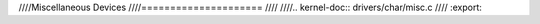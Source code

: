 ////Miscellaneous Devices
////=====================
////
////.. kernel-doc:: drivers/char/misc.c
////   :export:
